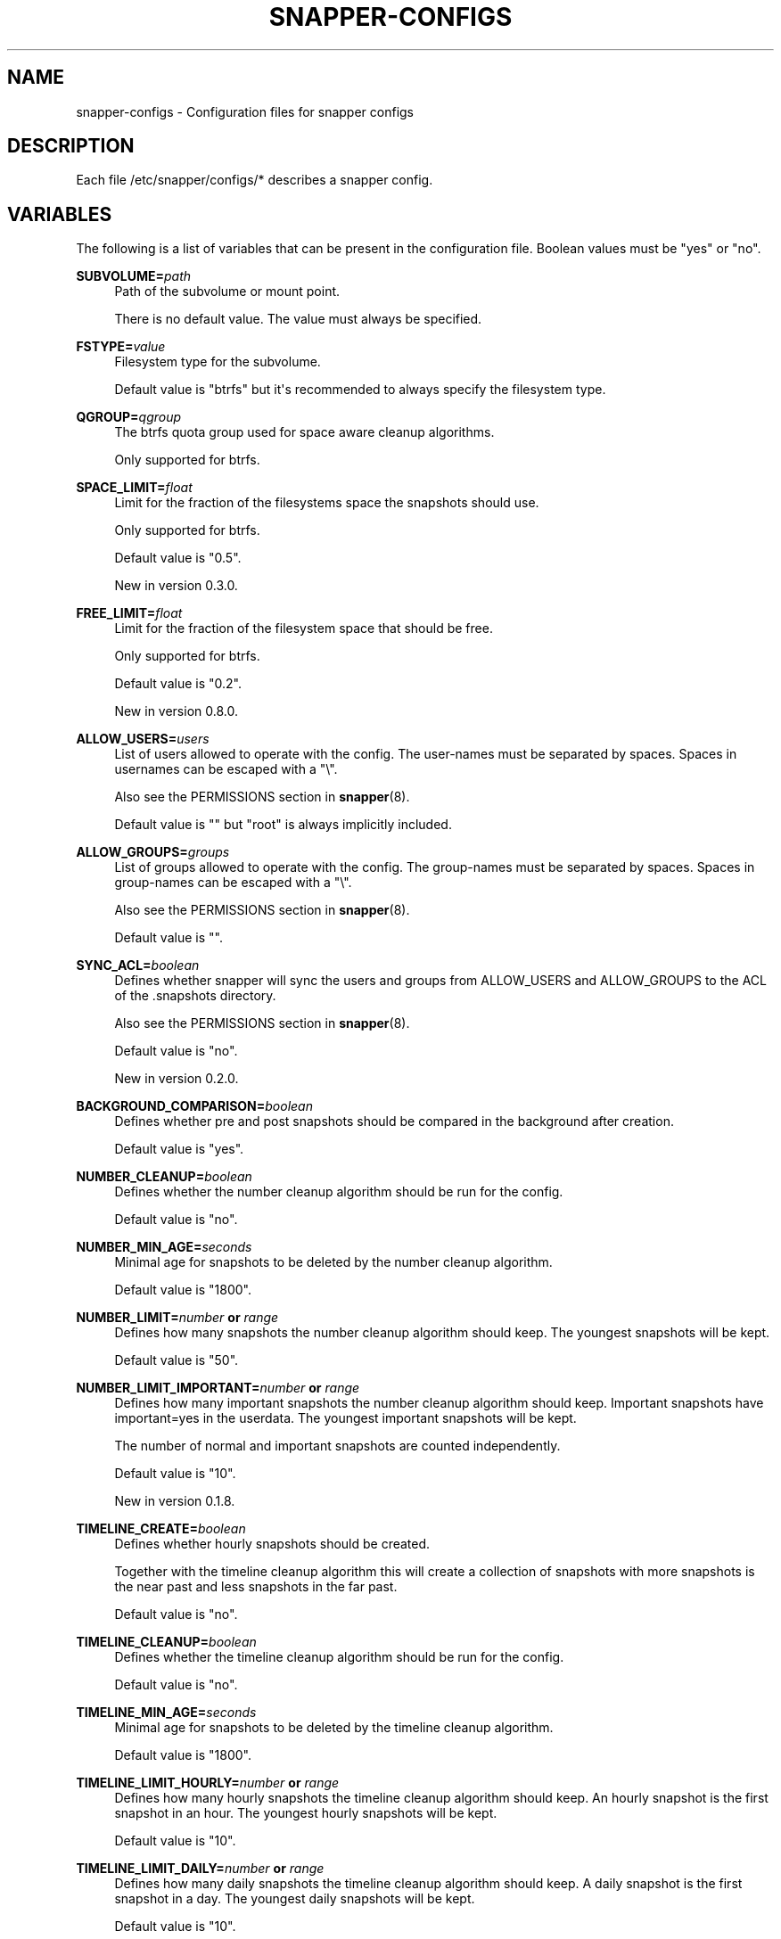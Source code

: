 '\" t
.\"     Title: snapper-configs
.\"    Author: [see the "AUTHORS" section]
.\" Generator: DocBook XSL Stylesheets v1.78.1 <http://docbook.sf.net/>
.\"      Date: 2018-10-29
.\"    Manual: Filesystem Snapshot Management
.\"    Source: 0.8.3
.\"  Language: English
.\"
.TH "SNAPPER\-CONFIGS" "5" "2018\-10\-29" "0\&.8\&.3" "Filesystem Snapshot Management"
.\" -----------------------------------------------------------------
.\" * Define some portability stuff
.\" -----------------------------------------------------------------
.\" ~~~~~~~~~~~~~~~~~~~~~~~~~~~~~~~~~~~~~~~~~~~~~~~~~~~~~~~~~~~~~~~~~
.\" http://bugs.debian.org/507673
.\" http://lists.gnu.org/archive/html/groff/2009-02/msg00013.html
.\" ~~~~~~~~~~~~~~~~~~~~~~~~~~~~~~~~~~~~~~~~~~~~~~~~~~~~~~~~~~~~~~~~~
.ie \n(.g .ds Aq \(aq
.el       .ds Aq '
.\" -----------------------------------------------------------------
.\" * set default formatting
.\" -----------------------------------------------------------------
.\" disable hyphenation
.nh
.\" disable justification (adjust text to left margin only)
.ad l
.\" -----------------------------------------------------------------
.\" * MAIN CONTENT STARTS HERE *
.\" -----------------------------------------------------------------
.SH "NAME"
snapper-configs \- Configuration files for snapper configs
.SH "DESCRIPTION"
.PP
Each file
/etc/snapper/configs/*
describes a snapper config\&.
.SH "VARIABLES"
.PP
The following is a list of variables that can be present in the configuration file\&. Boolean values must be "yes" or "no"\&.
.PP
\fBSUBVOLUME=\fR\fB\fIpath\fR\fR
.RS 4
Path of the subvolume or mount point\&.
.sp
There is no default value\&. The value must always be specified\&.
.RE
.PP
\fBFSTYPE=\fR\fB\fIvalue\fR\fR
.RS 4
Filesystem type for the subvolume\&.
.sp
Default value is "btrfs" but it\*(Aqs recommended to always specify the filesystem type\&.
.RE
.PP
\fBQGROUP=\fR\fB\fIqgroup\fR\fR
.RS 4
The btrfs quota group used for space aware cleanup algorithms\&.
.sp
Only supported for btrfs\&.
.RE
.PP
\fBSPACE_LIMIT=\fR\fB\fIfloat\fR\fR
.RS 4
Limit for the fraction of the filesystems space the snapshots should use\&.
.sp
Only supported for btrfs\&.
.sp
Default value is "0\&.5"\&.
.sp
New in version 0\&.3\&.0\&.
.RE
.PP
\fBFREE_LIMIT=\fR\fB\fIfloat\fR\fR
.RS 4
Limit for the fraction of the filesystem space that should be free\&.
.sp
Only supported for btrfs\&.
.sp
Default value is "0\&.2"\&.
.sp
New in version 0\&.8\&.0\&.
.RE
.PP
\fBALLOW_USERS=\fR\fB\fIusers\fR\fR
.RS 4
List of users allowed to operate with the config\&. The user\-names must be separated by spaces\&. Spaces in usernames can be escaped with a "\e"\&.
.sp
Also see the PERMISSIONS section in
\fBsnapper\fR(8)\&.
.sp
Default value is "" but "root" is always implicitly included\&.
.RE
.PP
\fBALLOW_GROUPS=\fR\fB\fIgroups\fR\fR
.RS 4
List of groups allowed to operate with the config\&. The group\-names must be separated by spaces\&. Spaces in group\-names can be escaped with a "\e"\&.
.sp
Also see the PERMISSIONS section in
\fBsnapper\fR(8)\&.
.sp
Default value is ""\&.
.RE
.PP
\fBSYNC_ACL=\fR\fB\fIboolean\fR\fR
.RS 4
Defines whether snapper will sync the users and groups from ALLOW_USERS and ALLOW_GROUPS to the ACL of the
\&.snapshots
directory\&.
.sp
Also see the PERMISSIONS section in
\fBsnapper\fR(8)\&.
.sp
Default value is "no"\&.
.sp
New in version 0\&.2\&.0\&.
.RE
.PP
\fBBACKGROUND_COMPARISON=\fR\fB\fIboolean\fR\fR
.RS 4
Defines whether pre and post snapshots should be compared in the background after creation\&.
.sp
Default value is "yes"\&.
.RE
.PP
\fBNUMBER_CLEANUP=\fR\fB\fIboolean\fR\fR
.RS 4
Defines whether the number cleanup algorithm should be run for the config\&.
.sp
Default value is "no"\&.
.RE
.PP
\fBNUMBER_MIN_AGE=\fR\fB\fIseconds\fR\fR
.RS 4
Minimal age for snapshots to be deleted by the number cleanup algorithm\&.
.sp
Default value is "1800"\&.
.RE
.PP
\fBNUMBER_LIMIT=\fR\fB\fInumber\fR\fR\fB or \fR\fB\fIrange\fR\fR
.RS 4
Defines how many snapshots the number cleanup algorithm should keep\&. The youngest snapshots will be kept\&.
.sp
Default value is "50"\&.
.RE
.PP
\fBNUMBER_LIMIT_IMPORTANT=\fR\fB\fInumber\fR\fR\fB or \fR\fB\fIrange\fR\fR
.RS 4
Defines how many important snapshots the number cleanup algorithm should keep\&. Important snapshots have important=yes in the userdata\&. The youngest important snapshots will be kept\&.
.sp
The number of normal and important snapshots are counted independently\&.
.sp
Default value is "10"\&.
.sp
New in version 0\&.1\&.8\&.
.RE
.PP
\fBTIMELINE_CREATE=\fR\fB\fIboolean\fR\fR
.RS 4
Defines whether hourly snapshots should be created\&.
.sp
Together with the timeline cleanup algorithm this will create a collection of snapshots with more snapshots is the near past and less snapshots in the far past\&.
.sp
Default value is "no"\&.
.RE
.PP
\fBTIMELINE_CLEANUP=\fR\fB\fIboolean\fR\fR
.RS 4
Defines whether the timeline cleanup algorithm should be run for the config\&.
.sp
Default value is "no"\&.
.RE
.PP
\fBTIMELINE_MIN_AGE=\fR\fB\fIseconds\fR\fR
.RS 4
Minimal age for snapshots to be deleted by the timeline cleanup algorithm\&.
.sp
Default value is "1800"\&.
.RE
.PP
\fBTIMELINE_LIMIT_HOURLY=\fR\fB\fInumber\fR\fR\fB or \fR\fB\fIrange\fR\fR
.RS 4
Defines how many hourly snapshots the timeline cleanup algorithm should keep\&. An hourly snapshot is the first snapshot in an hour\&. The youngest hourly snapshots will be kept\&.
.sp
Default value is "10"\&.
.RE
.PP
\fBTIMELINE_LIMIT_DAILY=\fR\fB\fInumber\fR\fR\fB or \fR\fB\fIrange\fR\fR
.RS 4
Defines how many daily snapshots the timeline cleanup algorithm should keep\&. A daily snapshot is the first snapshot in a day\&. The youngest daily snapshots will be kept\&.
.sp
Default value is "10"\&.
.RE
.PP
\fBTIMELINE_LIMIT_WEEKLY=\fR\fB\fInumber\fR\fR\fB or \fR\fB\fIrange\fR\fR
.RS 4
Defines how many weekly snapshots the timeline cleanup algorithm should keep\&. A weekly snapshot is the first snapshot in a week\&. The youngest weekly snapshots will be kept\&. In compliance with ISO 8601 weeks start on Monday\&.
.sp
Default value is "0"\&.
.RE
.PP
\fBTIMELINE_LIMIT_MONTHLY=\fR\fB\fInumber\fR\fR\fB or \fR\fB\fIrange\fR\fR
.RS 4
Defines how many monthly snapshots the timeline cleanup algorithm should keep\&. A monthly snapshot is the first snapshot in a month\&. The youngest monthly snapshots will be kept\&.
.sp
Default value is "10"\&.
.RE
.PP
\fBTIMELINE_LIMIT_YEARLY=\fR\fB\fInumber\fR\fR\fB or \fR\fB\fIrange\fR\fR
.RS 4
Defines how many yearly snapshots the timeline cleanup algorithm should keep\&. A yearly snapshot is the first snapshot in a year\&. The youngest yearly snapshots will be kept\&.
.sp
Default value is "10"\&.
.RE
.PP
\fBEMPTY_PRE_POST_CLEANUP=\fR\fB\fIboolean\fR\fR
.RS 4
Defines whether the empty\-pre\-post cleanup algorithm should be run for the config\&.
.sp
Default value is "no"\&.
.RE
.PP
\fBEMPTY_PRE_POST_MIN_AGE=\fR\fB\fIseconds\fR\fR
.RS 4
Minimal age for snapshots to be deleted by the empty\-pre\-post cleanup algorithm\&.
.sp
Default value is "1800"\&.
.RE
.SH "TYPES"
.PP
Some of the types used for the variables deserve an explanation\&.
.PP
range
.RS 4
A range of numbers given as
\fImin\-value\fR\-\fImax\-value\fR, e\&.g\&. "10\-20"\&.
.RE
.PP
qgroup
.RS 4
A btrfs qgroup in the standard form
\fIlevel\fR\-\fIid\fR, e\&.g\&. "1/0"\&.
.RE
.SH "NOTES"
.PP
The default values stated here are the values snapper uses when the entry is missing in the configuration file\&. Some are not identical to the values from the configuration file template\&.
.SH "HOMEPAGE"
.PP
\m[blue]\fBhttp://snapper\&.io/\fR\m[]
.SH "AUTHORS"
.PP
Arvin Schnell
<aschnell@suse\&.com>
.SH "SEE ALSO"
.PP
\fBsnapper\fR(8),
\fBsnapperd\fR(8)
